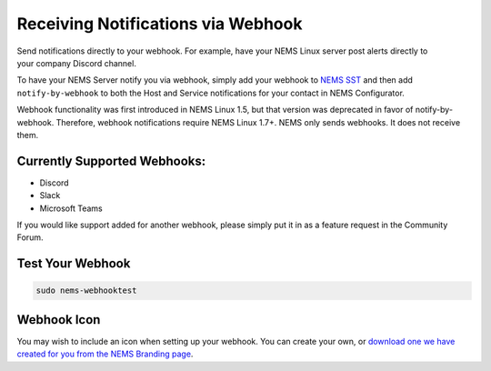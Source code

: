 Receiving Notifications via Webhook
===================================

.. figure:: ../img/discord-nems-webhook.png
  :width: 300
  :align: right
  :alt: Webhook Notification

Send notifications directly to your webhook. For example, have
your NEMS Linux server post alerts directly to your company Discord
channel.

To have your NEMS Server notify you via webhook, simply add your
webhook to `NEMS SST <../apps/nems-sst.html>`__ and then add
``notify-by-webhook`` to both the Host and Service notifications for your
contact in NEMS Configurator.

Webhook functionality was first introduced in NEMS Linux 1.5, but that
version was deprecated in favor of notify-by-webhook. Therefore, webhook
notifications require NEMS Linux 1.7+. NEMS only sends
webhooks. It does not receive them.

Currently Supported Webhooks:
-----------------------------

-  Discord
-  Slack
-  Microsoft Teams

If you would like support added for another webhook, please simply put
it in as a feature request in the Community Forum.

Test Your Webhook
-----------------
.. code-block:: console

    sudo nems-webhooktest

Webhook Icon
------------

You may wish to include an icon when setting up your webhook. You can create your own, or `download one we have created for you from the NEMS Branding page <../../misc/nemsbranding.html#nems-generic-icons>`__.
